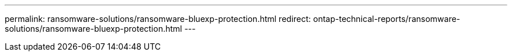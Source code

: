 ---
permalink: ransomware-solutions/ransomware-bluexp-protection.html
redirect: ontap-technical-reports/ransomware-solutions/ransomware-bluexp-protection.html
---

// Created via automation at 2025-04-14 13:36:01.116627